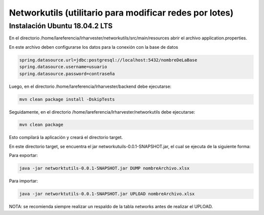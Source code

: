 Networkutils (utilitario para modificar redes por lotes)
========================================================


Instalación Ubuntu 18.04.2 LTS
~~~~~~~~~~~~~~~~~~~~~~~~~~~~~~

En el directorio /home/lareferencia/lrharvester/networkutils/src/main/resources abrir el archivo application.properties.

En este archivo deben configurarse los datos para la conexión con la base de datos

.. code-block:: console

  spring.datasource.url=jdbc:postgresql://localhost:5432/nombreDeLaBase
  spring.datasource.username=usuario
  spring.datasource.password=contraseña

Luego, en el directorio /home/lareferencia/lrharvester/backend debe ejecutarse:

.. code-block:: console

  mvn clean package install -DskipTests
  
Seguidamente, en el directorio /home/lareferencia/lrharvester/networkutils debe ejecutarse:

.. code-block:: console

  mvn clean package

Esto compilará la aplicación y creará el directorio target.

En este directorio target, se encuentra el jar networkutuils-0.0.1-SNAPSHOT.jar, el cual se ejecuta de la siguiente forma:

Para exportar:

.. code-block:: console

  java -jar networktutils-0.0.1-SNAPSHOT.jar DUMP nombreArchivo.xlsx

Para importar:

.. code-block:: console

  java -jar networktutils-0.0.1-SNAPSHOT.jar UPLOAD nombreArchivo.xlsx

NOTA: se recomienda siempre realizar un respaldo de la tabla networks antes de realizar el UPLOAD.
